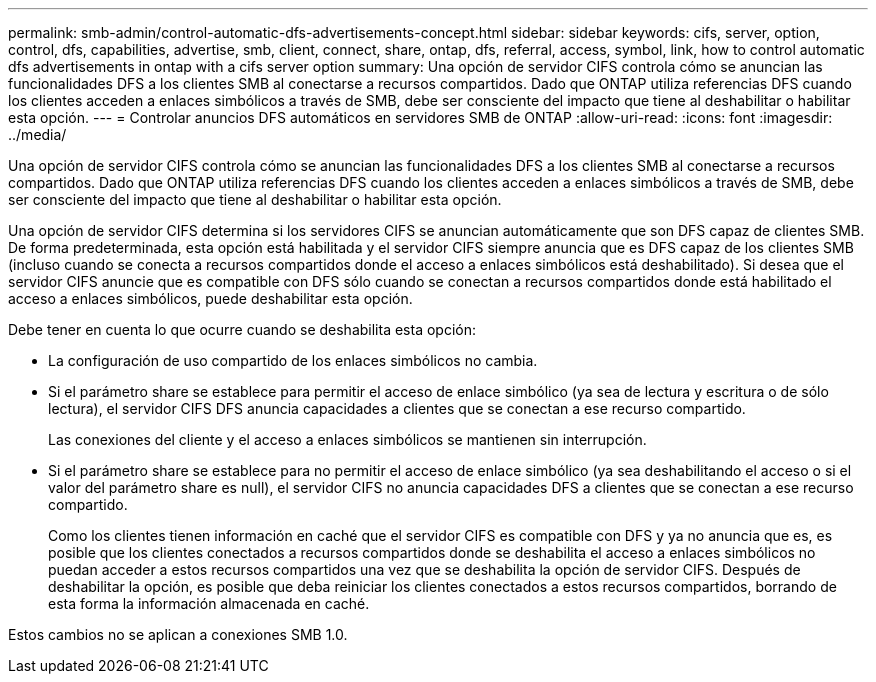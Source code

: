 ---
permalink: smb-admin/control-automatic-dfs-advertisements-concept.html 
sidebar: sidebar 
keywords: cifs, server, option, control, dfs, capabilities, advertise, smb, client, connect, share, ontap, dfs, referral, access, symbol, link, how to control automatic dfs advertisements in ontap with a cifs server option 
summary: Una opción de servidor CIFS controla cómo se anuncian las funcionalidades DFS a los clientes SMB al conectarse a recursos compartidos. Dado que ONTAP utiliza referencias DFS cuando los clientes acceden a enlaces simbólicos a través de SMB, debe ser consciente del impacto que tiene al deshabilitar o habilitar esta opción. 
---
= Controlar anuncios DFS automáticos en servidores SMB de ONTAP
:allow-uri-read: 
:icons: font
:imagesdir: ../media/


[role="lead"]
Una opción de servidor CIFS controla cómo se anuncian las funcionalidades DFS a los clientes SMB al conectarse a recursos compartidos. Dado que ONTAP utiliza referencias DFS cuando los clientes acceden a enlaces simbólicos a través de SMB, debe ser consciente del impacto que tiene al deshabilitar o habilitar esta opción.

Una opción de servidor CIFS determina si los servidores CIFS se anuncian automáticamente que son DFS capaz de clientes SMB. De forma predeterminada, esta opción está habilitada y el servidor CIFS siempre anuncia que es DFS capaz de los clientes SMB (incluso cuando se conecta a recursos compartidos donde el acceso a enlaces simbólicos está deshabilitado). Si desea que el servidor CIFS anuncie que es compatible con DFS sólo cuando se conectan a recursos compartidos donde está habilitado el acceso a enlaces simbólicos, puede deshabilitar esta opción.

Debe tener en cuenta lo que ocurre cuando se deshabilita esta opción:

* La configuración de uso compartido de los enlaces simbólicos no cambia.
* Si el parámetro share se establece para permitir el acceso de enlace simbólico (ya sea de lectura y escritura o de sólo lectura), el servidor CIFS DFS anuncia capacidades a clientes que se conectan a ese recurso compartido.
+
Las conexiones del cliente y el acceso a enlaces simbólicos se mantienen sin interrupción.

* Si el parámetro share se establece para no permitir el acceso de enlace simbólico (ya sea deshabilitando el acceso o si el valor del parámetro share es null), el servidor CIFS no anuncia capacidades DFS a clientes que se conectan a ese recurso compartido.
+
Como los clientes tienen información en caché que el servidor CIFS es compatible con DFS y ya no anuncia que es, es posible que los clientes conectados a recursos compartidos donde se deshabilita el acceso a enlaces simbólicos no puedan acceder a estos recursos compartidos una vez que se deshabilita la opción de servidor CIFS. Después de deshabilitar la opción, es posible que deba reiniciar los clientes conectados a estos recursos compartidos, borrando de esta forma la información almacenada en caché.



Estos cambios no se aplican a conexiones SMB 1.0.
